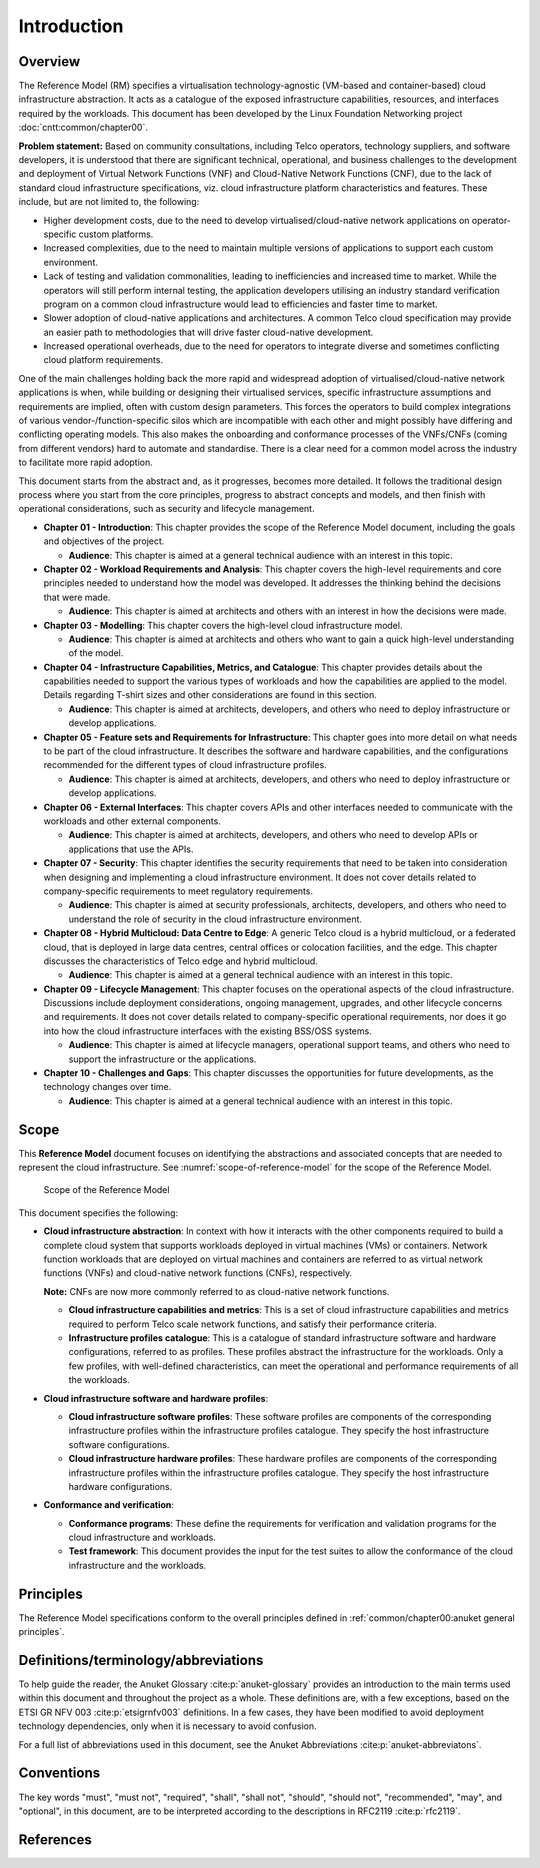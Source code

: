 Introduction
============

Overview
--------

The Reference Model (RM) specifies a virtualisation technology-agnostic (VM-based and container-based) cloud
infrastructure abstraction. It acts as a catalogue of the exposed infrastructure capabilities, resources, and
interfaces required by the workloads. This document has been developed by the Linux Foundation Networking project
:doc:`cntt:common/chapter00`.

**Problem statement:** Based on community consultations, including Telco operators, technology suppliers, and software
developers, it is understood that there are significant technical, operational, and business challenges to the
development and deployment of Virtual Network Functions (VNF) and Cloud-Native Network Functions (CNF), due to the
lack of standard cloud infrastructure specifications, viz. cloud infrastructure platform characteristics and features. 
These include, but are not limited to, the following:

- Higher development costs, due to the need to develop virtualised/cloud-native network applications on operator-specific custom
  platforms.
- Increased complexities, due to the need to maintain multiple versions of applications to support each custom
  environment.
- Lack of testing and validation commonalities, leading to inefficiencies and increased time to market. While the
  operators will still perform internal testing, the application developers utilising an industry standard verification
  program on a common cloud infrastructure would lead to efficiencies and faster time to market.
- Slower adoption of cloud-native applications and architectures. A common Telco cloud specification may provide an easier path to
  methodologies that will drive faster cloud-native development.
- Increased operational overheads, due to the need for operators to integrate diverse and sometimes conflicting cloud
  platform requirements.

One of the main challenges holding back the more rapid and widespread adoption of virtualised/cloud-native network
applications is when, while building or designing their virtualised services, specific infrastructure assumptions and
requirements are implied, often with custom design parameters. This forces the operators to build complex integrations
of various vendor-/function-specific silos which are incompatible with each other and might possibly have differing and
conflicting operating models. This also makes the onboarding and conformance processes of the VNFs/CNFs (coming from
different vendors) hard to automate and standardise. There is a clear need for a common model across the industry to
facilitate more rapid adoption.

This document starts from the abstract and, as it progresses, becomes more detailed. It follows the traditional design
process where you start from the core principles, progress to abstract concepts and models, and then finish with
operational considerations, such as security and lifecycle management.

- **Chapter 01 - Introduction**: This chapter provides the scope of the Reference Model document, including the goals
  and objectives of the project.

  - **Audience**: This chapter is aimed at a general technical audience with an interest in this topic.

- **Chapter 02 - Workload Requirements and Analysis**: This chapter covers the high-level requirements and core
  principles needed to understand how the model was developed. It addresses the thinking behind the decisions that
  were made.

  - **Audience**: This chapter is aimed at architects and others with an interest in how the decisions were made.

- **Chapter 03 - Modelling**: This chapter covers the high-level cloud infrastructure model.

  - **Audience**: This chapter is aimed at architects and others who want to gain a quick high-level understanding
    of the model.

- **Chapter 04 - Infrastructure Capabilities, Metrics, and Catalogue**: This chapter provides details about the
  capabilities needed to support the various types of workloads and how the capabilities are applied to the model.
  Details regarding T-shirt sizes and other considerations are found in this section.

  - **Audience**: This chapter is aimed at architects, developers, and others who need to deploy infrastructure or
    develop applications.

- **Chapter 05 - Feature sets and Requirements for Infrastructure**: This chapter goes into more detail on what
  needs to be part of the cloud infrastructure. It describes the software and hardware capabilities, and the
  configurations recommended for the different types of cloud infrastructure profiles.

  - **Audience**: This chapter is aimed at architects, developers, and others who need to deploy infrastructure or
    develop applications.

- **Chapter 06 - External Interfaces**: This chapter covers APIs and other interfaces needed to communicate with
  the workloads and other external components.

  - **Audience**: This chapter is aimed at architects, developers, and others who need to develop APIs or
    applications that use the APIs.

- **Chapter 07 - Security**: This chapter identifies the security requirements that need to be taken into consideration
  when designing and implementing a cloud infrastructure environment. It does not cover details related to
  company-specific requirements to meet regulatory requirements.

  - **Audience**: This chapter is aimed at security professionals, architects, developers, and others who need to
    understand the role of security in the cloud infrastructure environment.

- **Chapter 08 - Hybrid Multicloud: Data Centre to Edge**: A generic Telco cloud is a hybrid multicloud, or a federated
  cloud, that is deployed in large data centres, central offices or colocation facilities, and the edge. This chapter
  discusses the characteristics of Telco edge and hybrid multicloud.

  - **Audience**: This chapter is aimed at a general technical audience with an interest in this topic.

- **Chapter 09 - Lifecycle Management**: This chapter focuses on the operational aspects of the cloud infrastructure.
  Discussions include deployment considerations, ongoing management, upgrades, and other lifecycle concerns and
  requirements. It does not cover details related to company-specific operational requirements, nor does it go into how
  the cloud infrastructure interfaces with the existing BSS/OSS systems.

  - **Audience**: This chapter is aimed at lifecycle managers, operational support teams, and others who need to
    support the infrastructure or the applications.

- **Chapter 10 - Challenges and Gaps**: This chapter discusses the opportunities for future developments, as the
  technology changes over time.

  - **Audience**: This chapter is aimed at a general technical audience with an interest in this topic.

Scope
-----

This **Reference Model** document focuses on identifying the abstractions and associated concepts that are needed to
represent the cloud infrastructure. See :numref:`scope-of-reference-model` for the scope of the Reference Model.

.. figure:: ../figures/ch01_scope.png
   :alt: Scope of the Reference Model
   :name: scope-of-reference-model

   Scope of the Reference Model

This document specifies the following:

- **Cloud infrastructure abstraction**: In context with how it interacts with the other components required to build
  a complete cloud system that supports workloads deployed in virtual machines (VMs) or containers. Network function
  workloads that are deployed on virtual machines and containers are referred to as virtual network functions (VNFs)
  and cloud-native network functions (CNFs), respectively.

  **Note:** CNFs are now more commonly referred to as cloud-native network functions.
  
  - **Cloud infrastructure capabilities and metrics**: This is a set of cloud infrastructure capabilities and metrics
    required to perform Telco scale network functions, and satisfy their performance criteria.
  - **Infrastructure profiles catalogue**: This is a catalogue of standard infrastructure software and hardware
    configurations, referred to as profiles. These profiles abstract the infrastructure for the workloads. Only a few
    profiles, with well-defined characteristics, can meet the operational and performance requirements of all the
    workloads.

- **Cloud infrastructure software and hardware profiles**:

  - **Cloud infrastructure software profiles**: These software profiles are components of the corresponding
    infrastructure profiles within the infrastructure profiles catalogue. They specify the host infrastructure
    software configurations.
  - **Cloud infrastructure hardware profiles**: These hardware profiles are components of the corresponding
    infrastructure profiles within the infrastructure profiles catalogue. They specify the host infrastructure
    hardware configurations.

- **Conformance and verification**:

  - **Conformance programs**: These define the requirements for verification and validation programs for the cloud
    infrastructure and workloads.
  - **Test framework**: This document provides the input for the test suites to allow the conformance of the cloud
    infrastructure and the workloads.

Principles
----------

The Reference Model specifications conform to the overall principles defined in
:ref:`common/chapter00:anuket general principles`.

Definitions/terminology/abbreviations
-------------------------------------

To help guide the reader, the Anuket Glossary :cite:p:`anuket-glossary` provides an introduction to the main terms used
within this document and throughout the project as a whole. These definitions are, with a few exceptions, based on the
ETSI GR NFV 003 :cite:p:`etsigrnfv003` definitions. In a few cases, they have been modified to avoid deployment
technology dependencies, only when it is necessary to avoid confusion.

For a full list of abbreviations used in this document, see the Anuket Abbreviations :cite:p:`anuket-abbreviatons`.

Conventions
-----------

The key words "must", "must not", "required", "shall", "shall not", "should", "should not", "recommended", "may", and
"optional", in this document, are to be interpreted according to the descriptions in RFC2119 :cite:p:`rfc2119`.

References
----------

.. bibliography::
   :cited:
